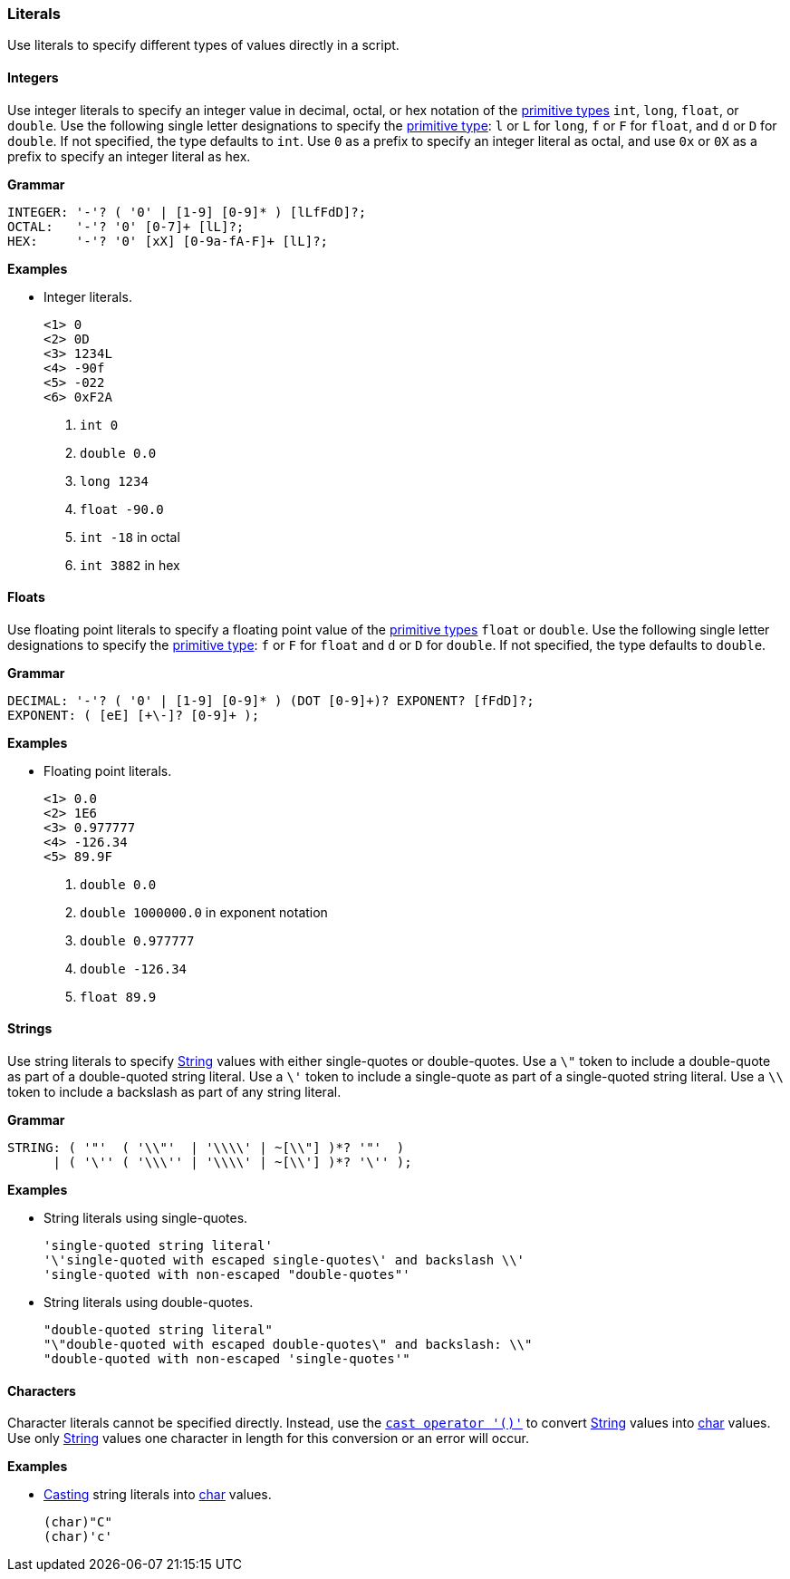 [[painless-literals]]
=== Literals

Use literals to specify different types of values directly in a script.

[[integers]]
==== Integers

Use integer literals to specify an integer value in decimal, octal, or hex
notation of the <<primitive-types, primitive types>> `int`, `long`, `float`,
or `double`. Use the following single letter designations to specify the
<<primitive-types, primitive type>>: `l` or `L` for `long`, `f` or `F` for
`float`, and `d` or `D` for `double`. If not specified, the type defaults to
`int`.  Use `0` as a prefix to specify an integer literal as octal, and use
`0x` or `0X` as a prefix to specify an integer literal as hex.

*Grammar*
[source,ANTLR4]
----
INTEGER: '-'? ( '0' | [1-9] [0-9]* ) [lLfFdD]?;
OCTAL:   '-'? '0' [0-7]+ [lL]?;
HEX:     '-'? '0' [xX] [0-9a-fA-F]+ [lL]?;
----

*Examples*

* Integer literals.
+
[source,Painless]
----
<1> 0
<2> 0D
<3> 1234L
<4> -90f
<5> -022
<6> 0xF2A
----
+
<1> `int 0`
<2> `double 0.0`
<3> `long 1234`
<4> `float -90.0`
<5> `int -18` in octal
<6> `int 3882` in hex

[[floats]]
==== Floats

Use floating point literals to specify a floating point value of the
<<primitive-types, primitive types>> `float` or `double`. Use the following
single letter designations to specify the <<primitive-types, primitive type>>:
`f` or `F` for `float` and `d` or `D` for `double`. If not specified, the type
defaults to `double`.

*Grammar*
[source,ANTLR4]
----
DECIMAL: '-'? ( '0' | [1-9] [0-9]* ) (DOT [0-9]+)? EXPONENT? [fFdD]?;
EXPONENT: ( [eE] [+\-]? [0-9]+ );
----

*Examples*

* Floating point literals.
+
[source,Painless]
----
<1> 0.0
<2> 1E6
<3> 0.977777
<4> -126.34
<5> 89.9F
----
+
<1> `double 0.0`
<2> `double 1000000.0` in exponent notation
<3> `double 0.977777`
<4> `double -126.34`
<5> `float 89.9`

[[strings]]
==== Strings

Use string literals to specify <<string-type, String>> values with
either single-quotes or double-quotes. Use a `\"` token to include a
double-quote as part of a double-quoted string literal. Use a `\'` token to
include a single-quote as part of a single-quoted string literal.  Use a `\\`
token to include a backslash as part of any string literal.

*Grammar*
[source,ANTLR4]
----
STRING: ( '"'  ( '\\"'  | '\\\\' | ~[\\"] )*? '"'  )
      | ( '\'' ( '\\\'' | '\\\\' | ~[\\'] )*? '\'' );
----

*Examples*

* String literals using single-quotes.
+
[source,Painless]
----
'single-quoted string literal'
'\'single-quoted with escaped single-quotes\' and backslash \\'
'single-quoted with non-escaped "double-quotes"'
----
+
* String literals using double-quotes.
+
[source,Painless]
----
"double-quoted string literal"
"\"double-quoted with escaped double-quotes\" and backslash: \\"
"double-quoted with non-escaped 'single-quotes'"
----

[[characters]]
==== Characters

Character literals cannot be specified directly. Instead, use the
<<painless-casting, `cast operator '()'`>> to convert <<string-type, String>>
values into <<primitive-types, char>> values. Use only <<string-type, String>>
values one character in length for this conversion or an error will occur.

*Examples*

* <<character-string-casting, Casting>> string literals into
<<primitive-types, char>> values.
+
[source,Painless]
----
(char)"C"
(char)'c'
----

